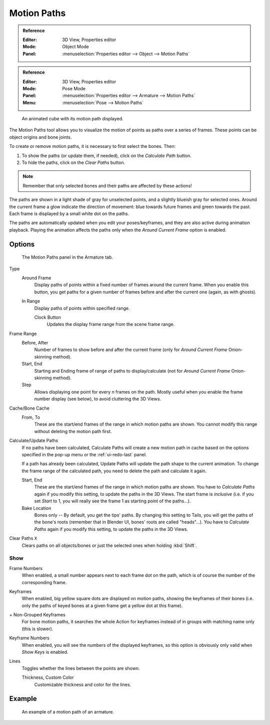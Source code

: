 .. _bpy.types.AnimViz:
.. _bpy.ops.object.paths_calculate:

************
Motion Paths
************

.. admonition:: Reference
   :class: refbox

   :Editor:    3D View, Properties editor
   :Mode:      Object Mode
   :Panel:     :menuselection:`Properties editor --> Object --> Motion Paths`

.. admonition:: Reference
   :class: refbox

   :Editor:    3D View, Properties editor
   :Mode:      Pose Mode
   :Panel:     :menuselection:`Properties editor --> Armature --> Motion Paths`
   :Menu:      :menuselection:`Pose --> Motion Paths`

.. figure:: /images/animation_motion-paths_example-object.png
   :width: 400px

   An animated cube with its motion path displayed.

The Motion Paths tool allows you to visualize the motion of points as paths over a series of frames.
These points can be object origins and bone joints.

To create or remove motion paths, it is necessary to first select the bones. Then:

#. To show the paths (or update them, if needed), click on the *Calculate Path* button.
#. To hide the paths, click on the *Clear Paths* button.

.. note::

   Remember that only selected bones and their paths are affected by these actions!

The paths are shown in a light shade of gray for unselected points,
and a slightly blueish gray for selected ones.
Around the current frame a glow indicate the direction of movement:
blue towards future frames and green towards the past.
Each frame is displayed by a small white dot on the paths.

The paths are automatically updated when you edit your poses/keyframes,
and they are also active during animation playback. Playing the animation
affects the paths only when the *Around Current Frame* option is enabled.


Options
=======

.. figure:: /images/animation_motion-paths_panel.png

   The Motion Paths panel in the Armature tab.

Type
   Around Frame
      Display paths of points within a fixed number of frames around the current frame.
      When you enable this button, you get paths for a given number of frames before and after the current one
      (again, as with ghosts).
   In Range
      Display paths of points within specified range.

      Clock Button
        Updates the display frame range from the scene frame range.
Frame Range
   Before, After
      Number of frames to show before and after the current frame
      (only for *Around Current Frame* Onion-skinning method).
   Start, End
      Starting and Ending frame of range of paths to display/calculate
      (not for *Around Current Frame* Onion-skinning method).
   Step
      Allows displaying one point for every *n* frames on the path.
      Mostly useful when you enable the frame number display (see below), to avoid cluttering the 3D Views.

Cache/Bone Cache
   From, To
      These are the start/end frames of the range in which motion paths are shown.
      You cannot modify this range without deleting the motion path first.
Calculate/Update Paths
   If no paths have been calculated, Calculate Paths will create a new motion path in cache based on
   the options specified in the pop-up menu or the :ref:`ui-redo-last` panel.

   If a path has already been calculated, Update Paths will update the path shape to the current animation.
   To change the frame range of the calculated path, you need to delete the path and calculate it again.

   Start, End
      These are the start/end frames of the range in which motion paths are shown.
      You have to *Calculate Paths* again if you modify this setting, to update the paths in the 3D Views.
      The start frame is *inclusive*
      (i.e. if you set *Start* to 1, you will really see the frame 1 as starting point of the paths...).
   Bake Location
      Bones only -- By default, you get the tips' paths.
      By changing this setting to Tails, you will get the paths of the bone's roots
      (remember that in Blender UI, bones' roots are called "heads"...).
      You have to *Calculate Paths* again if you modify this setting,
      to update the paths in the 3D Views.
Clear Paths ``X``
   Clears paths on all objects/bones or just the selected ones when holding :kbd:`Shift`.


Show
----

Frame Numbers
   When enabled, a small number appears next to each frame dot on the path,
   which is of course the number of the corresponding frame.
Keyframes
   When enabled, big yellow square dots are displayed on motion paths, showing the keyframes of their bones
   (i.e. only the paths of keyed bones at a given frame get a yellow dot at this frame).
\+ Non-Grouped Keyframes
   For bone motion paths, it searches the whole Action for keyframes instead of
   in groups with matching name only (this is slower).
Keyframe Numbers
   When enabled, you will see the numbers of the displayed keyframes,
   so this option is obviously only valid when *Show Keys* is enabled.
Lines
   Toggles whether the lines between the points are shown.

   Thickness, Custom Color
      Customizable thickness and color for the lines.


Example
=======

.. figure:: /images/animation_motion-paths_example-armature.png

   An example of a motion path of an armature.
